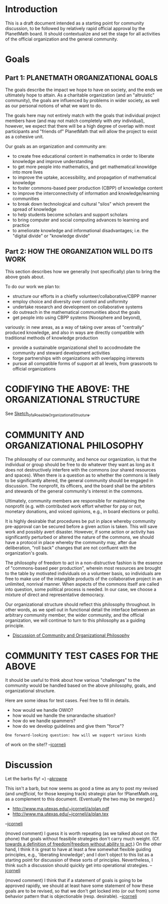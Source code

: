 #+STARTUP: showeverything logdone
#+options: num:nil

* Introduction

This is a draft document intended as a starting point for community
discussion, to be followed by relatively rapid official approval by
the PlanetMath board.  It should contextualize and set the stage for
all activities of the official organization and the general community.


* Goals

** Part 1: PLANETMATH ORGANIZATIONAL GOALS

The goals describe the impact we hope to have on society, and the ends
we ultimately hope to attain.  As a charitable organization (and an
"altruistic" community), the goals are influenced by problems in wider
society, as well as our personal notions of what we want to do.  

The goals here may not entirely match with the goals that individual
project members have (and may not match completely with /any/
individual), however, we expect that there will be a high degree of
overlap with most participants and "friends of" PlanetMath that will
allow the project to exist as a cohesive unit.

Our goals as an organization and community are:

 * to create free educational content in mathematics in order to liberate knowledge and improve understanding 
 * to get more people into mathematics, and get mathematical knowldge into more lives
 * to improve the uptake, accessibility, and propagation of mathematical knowledge
 * to foster commons-based peer production (CBPP) of knowledge content
 * to improve the interconnectivity of information and knowledge/learning communities
 * to break down technological and cultural "silos" which prevent the spread of knowledge
 * to help students become scholars and support scholars
 * to bring computer and social computing advances to learning and practice
 * to ameliorate knowledge and informational disadvantages; i.e. the "digital divide" or "knowledge divide"

** Part 2: HOW THE ORGANIZATION WILL DO ITS WORK

This section describes how we generally (not specifically) plan to bring the above goals about.

To do our work we plan to:

 * structure our efforts in a chiefly volunteer/collaborative/CBPP manner
 * employ choice and diversity over control and uniformity
 * undertake research and development on collaborative systems
 * do outreach in the mathematical communities about the goals
 * get people into using CBPP systems (Noosphere and beyond),
variously: in new areas, as a way of taking over areas of "centrally" produced
knowledge, and also in ways are directly compatible with traditional methods
of knowledge production 
 * provide a sustainable organizational shell to accodmodate the community and steward development activities
 * forge partnerships with organizations with overlapping interests
 * pursue all compatible forms of support at all levels, from grassroots to official organizations

* CODIFYING THE ABOVE: THE ORGANIZATIONAL STRUCTURE

See [[file:Sketch_of_a_Possible_Organizational_Structure.org][Sketch_of_a_Possible_Organizational_Structure]].

* COMMUNITY AND ORGANIZATIONAL PHILOSOPHY

The philosophy of our community, and hence our organization, is that
the individual or group should be free to do whatever they want as
long as it does not destructively interfere with the commons (our
shared resources and spaces).  When there is a question as to whether
the commons is likely to be significantly altered, the general
community should be engaged in discussion.  The nonprofit, its
officers, and the board shall be the arbiters and stewards of the
general community's interest in the commons.

Ultimately, community members are responsible for maintaining the
nonprofit (e.g. with contributed work effort whether for pay or not,
monetary donations, and voiced opinions, e.g., in board elections or
polls).

It is highly desirable that procedures be put in place whereby
community pre-approval can be secured before a given action is taken.
This will save work and possibly avert disaster.  However, if some
action or activity has significantly perturbed or altered the nature
of the commons, we should have a protocol in place whereby the
community may, after due deliberation, "roll back" changes that are
not confluent with the organization's goals.

The philosophy of freedom to act in a non-distructive fashion is the
essence of "commons-based peer production", wherein most resources are
brought to the table by motivated individuals on a volunteer basis, so
individuals are free to make use of the intangible products of the
collaborative project in an unlimited, nonrival manner.  When aspects
of the commons itself are called into question, some political process
is needed.  In our case, we choose a mixture of direct and
representative democracy.

Our organizational structure should reflect this philosophy
throughout.  In other words, as we spell out in functional detail the
interface between an arbitrary community member, the wider community,
and the official organization, we will continue to turn to this
philosophy as a guiding principle.

 * [[file:Discussion of Community and Organizational Philosophy.org][Discussion of Community and Organizational Philosophy]]

* COMMUNITY TEST CASES FOR THE ABOVE

It should be useful to think about how various "challenges" to the
community would be handled based on the above philosophy, goals, and
organizational structure.

Here are some ideas for test cases.  Feel free to fill in details.

 * how would we handle OWIO?
 * how would we handle the smarandache situation?
 * how do we handle spammers?
 * how do we develop guidelines and give them "force"?

: One forward-looking question: how will we support various kinds
of work on the site!? --[[file:jcorneli.org][jcorneli]]

* Discussion

Let the barbs fly! =) --[[file:akrowne.org][akrowne]]

This isn't a barb, but now seems as good a time as any to
post my revised (and /unofficial/, for those keeping track) strategic
plan for !PlanetMath.org, as a complement to this document.
(Eventually the two may be merged.)

 * http://www.ma.utexas.edu/~jcorneli/a/plan.pdf
 * http://www.ma.utexas.edu/~jcorneli/a/plan.tex

--[[file:jcorneli.org][jcorneli]]


(moved comment) I guess it is worth repeating (as we talked about on the phone) that
goals without feasibile strategies don't carry much weight.
(Cf. [[file:towards a definition of freedom|freedom without ability to act.org][towards a definition of freedom|freedom without ability to act]].)
On the other hand, I think it is great to have at least a few somewhat flexible guiding
principles, e.g., 'liberating knowledge'; and I don't object to this
list as a starting point for discussion of these sorts of principles.
Nevertheless, I think such a discussion should quickly get into operational
strategies. --[[file:jcorneli.org][jcorneli]]

(moved comment) I think that if a statement of goals is going to be approved
rapidly, we should at least have some statement of how these goals are
to be revised, so that we don't get locked into (or out from) some
behavior pattern that is objectionable (resp. desirable).
--[[file:jcorneli.org][jcorneli]]
